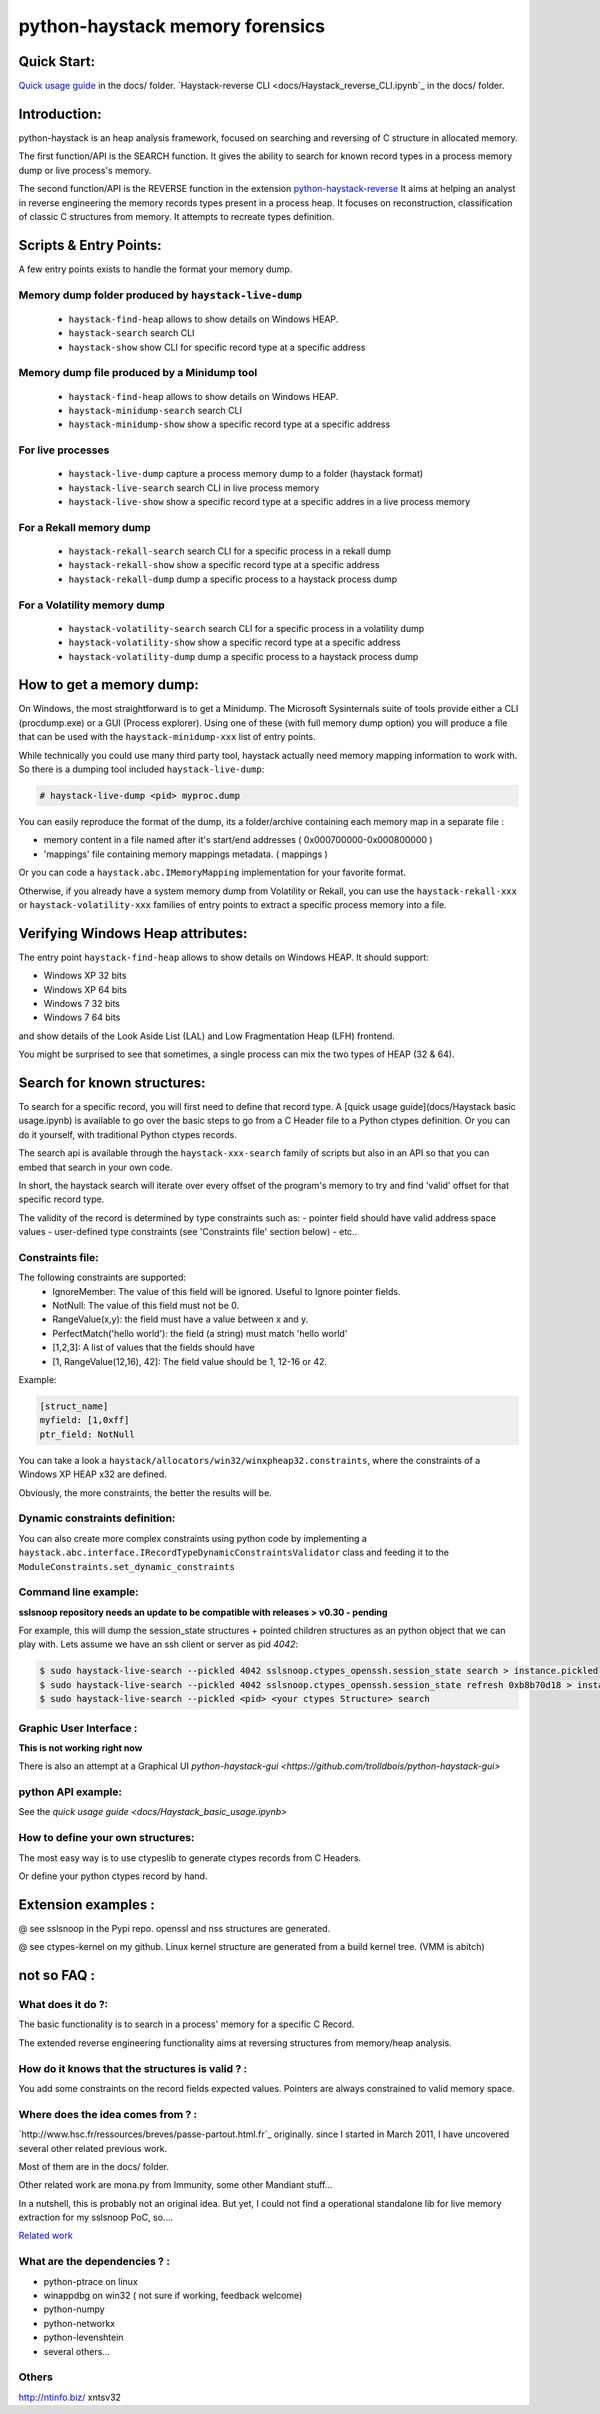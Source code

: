 python-haystack memory forensics
################################

|travis| |coverage| |landscape| |pypi|

Quick Start:
============
`Quick usage guide <docs/Haystack_basic_usage.ipynb>`_ in the docs/ folder.
`Haystack-reverse CLI <docs/Haystack_reverse_CLI.ipynb`_ in the docs/ folder.

Introduction:
=============

python-haystack is an heap analysis framework, focused on searching and reversing of
C structure in allocated memory.

The first function/API is the SEARCH function.
It gives the ability to search for known record types in a process memory dump or live process's memory.

The second function/API is the REVERSE function in the extension `python-haystack-reverse <https://github.com/trolldbois/python-haystack-reverse>`_
It aims at helping an analyst in reverse engineering the memory records types present in a process heap.
It focuses on reconstruction, classification of classic C structures from memory.
It attempts to recreate types definition.

Scripts & Entry Points:
=======================

A few entry points exists to handle the format your memory dump.

Memory dump folder produced by ``haystack-live-dump``
---------------------------------------------------
 - ``haystack-find-heap`` allows to show details on Windows HEAP.
 - ``haystack-search`` search CLI
 - ``haystack-show`` show CLI for specific record type at a specific address

Memory dump file produced by a Minidump tool
--------------------------------------------
 - ``haystack-find-heap`` allows to show details on Windows HEAP.
 - ``haystack-minidump-search`` search CLI
 - ``haystack-minidump-show`` show a specific record type at a specific address

For live processes
------------------
 - ``haystack-live-dump`` capture a process memory dump to a folder (haystack format)
 - ``haystack-live-search`` search CLI in live process memory
 - ``haystack-live-show`` show a specific record type at a specific addres in a live process memory

For a Rekall memory dump
------------------------
 - ``haystack-rekall-search`` search CLI for a specific process in a rekall dump
 - ``haystack-rekall-show`` show a specific record type at a specific address
 - ``haystack-rekall-dump`` dump a specific process to a haystack process dump

For a Volatility memory dump
----------------------------
 - ``haystack-volatility-search``  search CLI for a specific process in a volatility dump
 - ``haystack-volatility-show`` show a specific record type at a specific address
 - ``haystack-volatility-dump`` dump a specific process to a haystack process dump

How to get a memory dump:
=========================

On Windows, the most straightforward is to get a Minidump. The Microsoft Sysinternals
suite of tools provide either a CLI (procdump.exe) or a GUI (Process explorer).
Using one of these (with full memory dump option) you will produce a file
that can be used with the ``haystack-minidump-xxx`` list of entry points.

While technically you could use many third party tool, haystack actually
need memory mapping information to work with.
So there is a dumping tool included ``haystack-live-dump``:

.. code-block:: bash

    # haystack-live-dump <pid> myproc.dump

You can easily reproduce the format of the dump, its a folder/archive
containing each memory map in a separate file :

- memory content in a file named after it's start/end addresses ( 0x000700000-0x000800000 )
- 'mappings' file containing memory mappings metadata.  ( mappings )

Or you can code a ``haystack.abc.IMemoryMapping`` implementation for your favorite format.

Otherwise, if you already have a system memory dump from Volatility or Rekall,
you can use the ``haystack-rekall-xxx`` or ``haystack-volatility-xxx`` families of
entry points to extract a specific process memory into a file.

Verifying Windows Heap attributes:
==================================

The entry point ``haystack-find-heap`` allows to show details on Windows HEAP.
It should support:

- Windows XP 32 bits
- Windows XP 64 bits
- Windows 7 32 bits
- Windows 7 64 bits

and show details of the Look Aside List (LAL) and Low Fragmentation Heap (LFH) frontend.

You might be surprised to see that sometimes, a single process can mix the two types of HEAP (32 & 64).

Search for known structures:
============================

To search for a specific record, you will first need to define that record type.
A [quick usage guide](docs/Haystack basic usage.ipynb) is available to go
over the basic steps to go from a C Header file to a Python ctypes definition.
Or you can do it yourself, with traditional Python ctypes records.

The search api is available through the ``haystack-xxx-search`` family of scripts but
also in an API so that you can embed that search in your own code.

In short, the haystack search will iterate over every offset of the program's
memory to try and find 'valid' offset for that specific record type.

The validity of the record is determined by type constraints such as:
- pointer field should have valid address space values
- user-defined type constraints (see 'Constraints file' section below)
- etc..

Constraints file:
-----------------

The following constraints are supported:
 - IgnoreMember: The value of this field will be ignored. Useful to Ignore pointer fields.
 - NotNull: The value of this field must not be 0.
 - RangeValue(x,y): the field must have a value between x and y.
 - PerfectMatch('hello world'): the field (a string) must match 'hello world'
 - [1,2,3]: A list of values that the fields should have
 - [1, RangeValue(12,16), 42]: The field value should be 1, 12-16 or 42.


Example:

.. code-block:: python

    [struct_name]
    myfield: [1,0xff]
    ptr_field: NotNull

You can take a look a ``haystack/allocators/win32/winxpheap32.constraints``, where
the constraints of a Windows XP HEAP x32 are defined.

Obviously, the more constraints, the better the results will be.

Dynamic constraints definition:
-------------------------------
You can also create more complex constraints using python code by implementing
a ``haystack.abc.interface.IRecordTypeDynamicConstraintsValidator`` class and feeding it to
the ``ModuleConstraints.set_dynamic_constraints``

Command line example:
---------------------

**sslsnoop repository needs an update to be compatible with releases > v0.30 - pending**

For example, this will dump the session_state structures + pointed
children structures as an python object that we can play with.
Lets assume we have an ssh client or server as pid *4042*:

.. code-block:: bash

    $ sudo haystack-live-search --pickled 4042 sslsnoop.ctypes_openssh.session_state search > instance.pickled
    $ sudo haystack-live-search --pickled 4042 sslsnoop.ctypes_openssh.session_state refresh 0xb8b70d18 > instance.pickled
    $ sudo haystack-live-search --pickled <pid> <your ctypes Structure> search


Graphic User Interface :
------------------------

**This is not working right now**

There is also an attempt at a Graphical UI `python-haystack-gui <https://github.com/trolldbois/python-haystack-gui>`


python API example:
-------------------

See the `quick usage guide <docs/Haystack_basic_usage.ipynb>`


How to define your own structures:
----------------------------------

The most easy way is to use ctypeslib to generate ctypes records from
C Headers.

Or define your python ctypes record by hand.


Extension examples :
====================
@ see sslsnoop in the Pypi repo. openssl and nss structures are generated.

@ see ctypes-kernel on my github. Linux kernel structure are generated from a build kernel tree. (VMM is abitch)



not so FAQ :
============

What does it do ?:
------------------
The basic functionality is to search in a process' memory for a
specific C Record.

The extended reverse engineering functionality aims at reversing
structures from memory/heap analysis.

How do it knows that the structures is valid ? :
------------------------------------------------
You add some constraints on the record fields expected values.
Pointers are always constrained to valid memory space.

Where does the idea comes from ? :
----------------------------------
`http://www.hsc.fr/ressources/breves/passe-partout.html.fr`_ originally.
since I started in March 2011, I have uncovered several other related
previous work.

Most of them are in the docs/ folder.

Other related work are mona.py from Immunity, some other Mandiant stuff...

In a nutshell, this is probably not an original idea. But yet, I could
not find a operational standalone lib for live memory extraction for my sslsnoop PoC, so....

`Related work <https://github.com/trolldbois/python-haystack/wiki/State-of-art-reference>`_

What are the dependencies ? :
-----------------------------

- python-ptrace on linux
- winappdbg on win32 ( not sure if working, feedback welcome)
- python-numpy
- python-networkx
- python-levenshtein
- several others...

Others
------
http://ntinfo.biz/ xntsv32

.. |pypi| image:: https://img.shields.io/pypi/v/haystack.svg?style=flat-square&label=latest%20stable%20version
    :target: https://pypi.python.org/pypi/haystack
    :alt: Latest version released on PyPi

.. |coverage| image:: https://img.shields.io/coveralls/trolldbois/python-haystack/master.svg?style=flat-square&label=coverage
    :target: https://coveralls.io/github/trolldbois/python-haystack?branch=master
    :alt: Test coverage

.. |travis| image:: https://img.shields.io/travis/trolldbois/python-haystack/master.svg?style=flat-square&label=travis-ci
    :target: http://travis-ci.org/trolldbois/python-haystack
    :alt: Build status of the master branch on Mac/Linux

.. |landscape| image:: https://landscape.io/github/trolldbois/python-haystack/master/landscape.svg?style=flat
   :target: https://landscape.io/github/trolldbois/python-haystack/master
   :alt: Code Health

